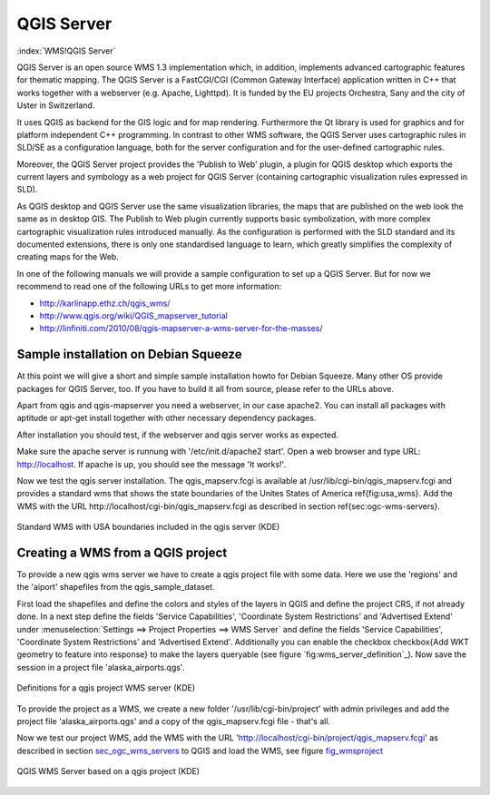 .. _`label_qgisserver`:

============
QGIS Server
============

..  when the revision of a section has been finalized, 
..  comment out the following line:
..  \updatedisclaimer

:index:`WMS!QGIS Server`

QGIS Server is an open source WMS 1.3 implementation which, in addition, 
implements advanced cartographic features for thematic mapping. The QGIS
Server is a FastCGI/CGI (Common Gateway Interface) application written in 
C++ that works together with a webserver (e.g. Apache, Lighttpd). It is 
funded by the EU projects Orchestra, Sany and the city of Uster in Switzerland.

It uses QGIS as backend for the GIS logic and for map rendering. Furthermore the 
Qt library is used for graphics and for platform independent 
C++ programming. In contrast to other WMS software, the QGIS Server uses 
cartographic rules in SLD/SE as a configuration language, both for the server 
configuration and for the user-defined cartographic rules. 

Moreover, the QGIS Server project provides the 'Publish to Web' plugin, a 
plugin for QGIS desktop which exports the current layers and symbology as a 
web project for QGIS Server (containing cartographic visualization rules 
expressed in SLD).

As QGIS desktop and QGIS Server use the same visualization libraries, the
maps that are published on the web look the same as in desktop GIS. The 
Publish to Web plugin currently supports basic symbolization, with more complex 
cartographic visualization rules introduced manually. As the configuration is 
performed with the SLD standard and its documented extensions, there is only 
one standardised language to learn, which greatly simplifies the complexity 
of creating maps for the Web.

In one of the following manuals we will provide a sample configuration to 
set up a QGIS Server. But for now we recommend to read one of the following 
URLs to get more information:

*  http://karlinapp.ethz.ch/qgis_wms/
*  http://www.qgis.org/wiki/QGIS_mapserver_tutorial
*  http://linfiniti.com/2010/08/qgis-mapserver-a-wms-server-for-the-masses/

Sample installation on Debian Squeeze
=====================================

At this point we will give a short and simple sample installation howto for 
Debian Squeeze. Many other OS provide packages for QGIS Server, too. If you 
have to build it all from source, please refer to the URLs above.

Apart from qgis and qgis-mapserver you need a webserver, in our case apache2. 
You can install all packages with aptitude or apt-get install together 
with other necessary dependency packages.

After installation you should test, if the webserver and qgis server works as 
expected. 

Make sure the apache server is runnung with '/etc/init.d/apache2 start'. Open 
a web browser and type URL: http://localhost. If apache is up, you should see 
the message 'It works!'.

Now we test the qgis server installation. The qgis_mapserv.fcgi is available at 
/usr/lib/cgi-bin/qgis_mapserv.fcgi and provides a standard wms that shows the 
state boundaries of the Unites States of America \ref{fig:usa_wms}. Add 
the WMS with the URL http://localhost/cgi-bin/qgis_mapserv.fcgi as described 
in section \ref{sec:ogc-wms-servers}.

.. _`fig_startup`:

.. figure:: img/en/standard_wms_usa.png
   :align: center
   :width: 40 em

   Standard WMS with USA boundaries included in the qgis server (KDE)


.. _`sec_ogc_wms_servers`:

Creating a WMS from a QGIS project
==================================

To provide a new qgis wms server we have to create a qgis project file with some 
data. Here we use the 'regions' and the 'aiport' shapefiles from the 
qgis_sample_dataset. 

First load the shapefiles and define the colors and styles of the layers in 
QGIS and define the project CRS, if not already done. In a next step define the 
fields 'Service Capabilities', 'Coordinate System Restrictions' and 'Advertised 
Extend' under :menuselection:`Settings ==> Project Properties ==> WMS Server` 
and define the fields 'Service Capabilities', 'Coordinate System Restrictions' 
and 'Advertised Extend'. Additionally you can enable the checkbox 
\checkbox{Add WKT geometry to feature into response} to make the layers 
queryable (see figure `fig:wms_server_definition`_). Now save the session in a 
project file 'alaska\_airports.qgs'. 

.. _`fig_wms_server_definition`:

.. figure:: img/en/wms_server_definition.png
   :align: center
   :width: 40 em

   Definitions for a qgis project WMS server (KDE)

To provide the project as a WMS, we create a new folder '/usr/lib/cgi-bin/project' 
with admin privileges and add the project file 'alaska\_airports.qgs' and a copy 
of the qgis\_mapserv.fcgi file - that's all.

Now we test our project WMS, add the WMS with the URL 
'http://localhost/cgi-bin/project/qgis_mapserv.fcgi' as described in section 
`sec_ogc_wms_servers`_ to QGIS and load the WMS, see figure `fig_wmsproject`_

.. _`fig_wmsproject`:

.. figure:: img/en/wms_server_project.png
   :align: center
   :width: 40 em

   QGIS WMS Server based on a qgis project (KDE)

